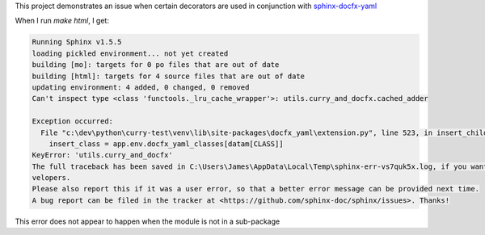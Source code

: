 This project demonstrates an issue when certain decorators are used in conjunction
with `sphinx-docfx-yaml <https://github.com/docascode/sphinx-docfx-yaml>`_

When I run `make html`, I get:

.. code:: text

    Running Sphinx v1.5.5
    loading pickled environment... not yet created
    building [mo]: targets for 0 po files that are out of date
    building [html]: targets for 4 source files that are out of date
    updating environment: 4 added, 0 changed, 0 removed
    Can't inspect type <class 'functools._lru_cache_wrapper'>: utils.curry_and_docfx.cached_adder

    Exception occurred:
      File "c:\dev\python\curry-test\venv\lib\site-packages\docfx_yaml\extension.py", line 523, in insert_children_on_class
        insert_class = app.env.docfx_yaml_classes[datam[CLASS]]
    KeyError: 'utils.curry_and_docfx'
    The full traceback has been saved in C:\Users\James\AppData\Local\Temp\sphinx-err-vs7quk5x.log, if you want to report the issue to the de
    velopers.
    Please also report this if it was a user error, so that a better error message can be provided next time.
    A bug report can be filed in the tracker at <https://github.com/sphinx-doc/sphinx/issues>. Thanks!

This error does not appear to happen when the module is not in a sub-package